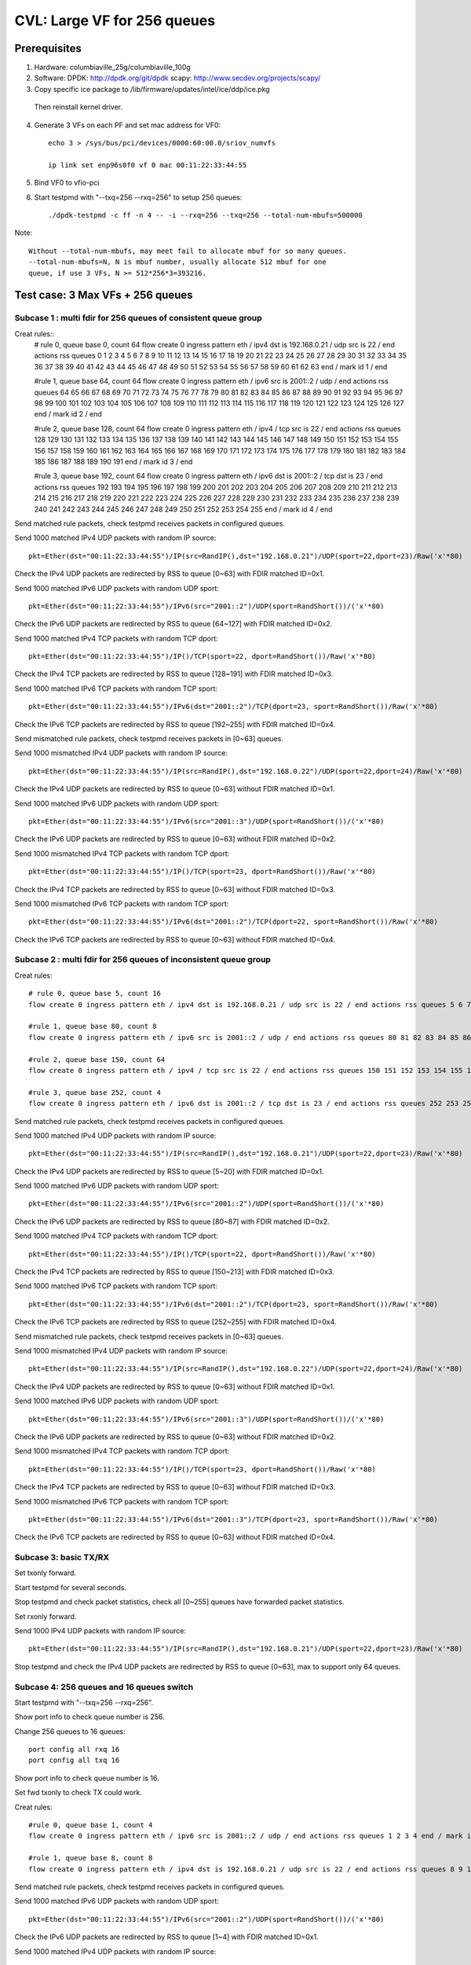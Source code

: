.. Copyright (c) <2020>, Intel Corporation
   All rights reserved.

   Redistribution and use in source and binary forms, with or without
   modification, are permitted provided that the following conditions
   are met:

   - Redistributions of source code must retain the above copyright
     notice, this list of conditions and the following disclaimer.

   - Redistributions in binary form must reproduce the above copyright
     notice, this list of conditions and the following disclaimer in
     the documentation and/or other materials provided with the
     distribution.

   - Neither the name of Intel Corporation nor the names of its
     contributors may be used to endorse or promote products derived
     from this software without specific prior written permission.

   THIS SOFTWARE IS PROVIDED BY THE COPYRIGHT HOLDERS AND CONTRIBUTORS
   "AS IS" AND ANY EXPRESS OR IMPLIED WARRANTIES, INCLUDING, BUT NOT
   LIMITED TO, THE IMPLIED WARRANTIES OF MERCHANTABILITY AND FITNESS
   FOR A PARTICULAR PURPOSE ARE DISCLAIMED. IN NO EVENT SHALL THE
   COPYRIGHT OWNER OR CONTRIBUTORS BE LIABLE FOR ANY DIRECT, INDIRECT,
   INCIDENTAL, SPECIAL, EXEMPLARY, OR CONSEQUENTIAL DAMAGES
   (INCLUDING, BUT NOT LIMITED TO, PROCUREMENT OF SUBSTITUTE GOODS OR
   SERVICES; LOSS OF USE, DATA, OR PROFITS; OR BUSINESS INTERRUPTION)
   HOWEVER CAUSED AND ON ANY THEORY OF LIABILITY, WHETHER IN CONTRACT,
   STRICT LIABILITY, OR TORT (INCLUDING NEGLIGENCE OR OTHERWISE)
   ARISING IN ANY WAY OUT OF THE USE OF THIS SOFTWARE, EVEN IF ADVISED
   OF THE POSSIBILITY OF SUCH DAMAGE.

============================
CVL: Large VF for 256 queues
============================

Prerequisites
=============

1. Hardware:
   columbiaville_25g/columbiaville_100g

2. Software:
   DPDK: http://dpdk.org/git/dpdk
   scapy: http://www.secdev.org/projects/scapy/

3. Copy specific ice package to /lib/firmware/updates/intel/ice/ddp/ice.pkg
  Then reinstall kernel driver.

4. Generate 3 VFs on each PF and set mac address for VF0::

    echo 3 > /sys/bus/pci/devices/0000:60:00.0/sriov_numvfs

    ip link set enp96s0f0 vf 0 mac 00:11:22:33:44:55

5. Bind VF0 to vfio-pci

6. Start testpmd with "--txq=256 --rxq=256" to setup 256 queues::

    ./dpdk-testpmd -c ff -n 4 -- -i --rxq=256 --txq=256 --total-num-mbufs=500000

Note::

     Without --total-num-mbufs, may meet fail to allocate mbuf for so many queues.
     --total-num-mbufs=N, N is mbuf number, usually allocate 512 mbuf for one
     queue, if use 3 VFs, N >= 512*256*3=393216.

Test case: 3 Max VFs + 256 queues
=================================

Subcase 1 : multi fdir for 256 queues of consistent queue group
---------------------------------------------------------------

Creat rules::
    # rule 0, queue base 0, count 64
    flow create 0 ingress pattern eth / ipv4 dst is 192.168.0.21 / udp src is 22 / end actions rss queues 0 1 2 3 4 5 6 7 8 9 10 11 12 13 14 15 16 17 18 19 20 21 22 23 24 25 26 27 28 29 30 31 32 33 34 35 36 37 38 39 40 41 42 43 44 45 46 47 48 49 50 51 52 53 54 55 56 57 58 59 60 61 62 63 end / mark id 1 / end

    #rule 1, queue base 64, count 64
    flow create 0 ingress pattern eth / ipv6 src is 2001::2 / udp / end actions rss queues 64 65 66 67 68 69 70 71 72 73 74 75 76 77 78 79 80 81 82 83 84 85 86 87 88 89 90 91 92 93 94 95 96 97 98 99 100 101 102 103 104 105 106 107 108 109 110 111 112 113 114 115 116 117 118 119 120 121 122 123 124 125 126 127 end / mark id 2 / end

    #rule 2, queue base 128, count 64
    flow create 0 ingress pattern eth / ipv4 / tcp src is 22 / end actions rss queues 128 129 130 131 132 133 134 135 136 137 138 139 140 141 142 143 144 145 146 147 148 149 150 151 152 153 154 155 156 157 158 159 160 161 162 163 164 165 166 167 168 169 170 171 172 173 174 175 176 177 178 179 180 181 182 183 184 185 186 187 188 189 190 191 end / mark id 3 / end

    #rule 3, queue base 192, count 64
    flow create 0 ingress pattern eth / ipv6 dst is 2001::2 / tcp dst is 23 / end actions rss queues 192 193 194 195 196 197 198 199 200 201 202 203 204 205 206 207 208 209 210 211 212 213 214 215 216 217 218 219 220 221 222 223 224 225 226 227 228 229 230 231 232 233 234 235 236 237 238 239 240 241 242 243 244 245 246 247 248 249 250 251 252 253 254 255 end / mark id 4 / end

Send matched rule packets, check testpmd receives packets in configured queues.

Send 1000 matched IPv4 UDP packets with random IP source::

    pkt=Ether(dst="00:11:22:33:44:55")/IP(src=RandIP(),dst="192.168.0.21")/UDP(sport=22,dport=23)/Raw('x'*80)

Check the IPv4 UDP packets are redirected by RSS to queue [0~63] with FDIR matched ID=0x1.

Send 1000 matched IPv6 UDP packets with random UDP sport::

    pkt=Ether(dst="00:11:22:33:44:55")/IPv6(src="2001::2")/UDP(sport=RandShort())/('x'*80)

Check the IPv6 UDP packets are redirected by RSS to queue [64~127] with FDIR matched ID=0x2.

Send 1000 matched IPv4 TCP packets with random TCP dport::

    pkt=Ether(dst="00:11:22:33:44:55")/IP()/TCP(sport=22, dport=RandShort())/Raw('x'*80)

Check the IPv4 TCP packets are redirected by RSS to queue [128~191] with FDIR matched ID=0x3.

Send 1000 matched IPv6 TCP packets with random TCP sport::

    pkt=Ether(dst="00:11:22:33:44:55")/IPv6(dst="2001::2")/TCP(dport=23, sport=RandShort())/Raw('x'*80)

Check the IPv6 TCP packets are redirected by RSS to queue [192~255] with FDIR matched ID=0x4.

Send mismatched rule packets, check testpmd receives packets in [0~63] queues.

Send 1000 mismatched IPv4 UDP packets with random IP source::

    pkt=Ether(dst="00:11:22:33:44:55")/IP(src=RandIP(),dst="192.168.0.22")/UDP(sport=22,dport=24)/Raw('x'*80)

Check the IPv4 UDP packets are redirected by RSS to queue [0~63] without FDIR matched ID=0x1.

Send 1000 matched IPv6 UDP packets with random UDP sport::

    pkt=Ether(dst="00:11:22:33:44:55")/IPv6(src="2001::3")/UDP(sport=RandShort())/('x'*80)

Check the IPv6 UDP packets are redirected by RSS to queue [0~63] without FDIR matched ID=0x2.

Send 1000 mismatched IPv4 TCP packets with random TCP dport::

    pkt=Ether(dst="00:11:22:33:44:55")/IP()/TCP(sport=23, dport=RandShort())/Raw('x'*80)

Check the IPv4 TCP packets are redirected by RSS to queue [0~63] without FDIR matched ID=0x3.

Send 1000 mismatched IPv6 TCP packets with random TCP sport::

    pkt=Ether(dst="00:11:22:33:44:55")/IPv6(dst="2001::2")/TCP(dport=22, sport=RandShort())/Raw('x'*80)

Check the IPv6 TCP packets are redirected by RSS to queue [0~63] without FDIR matched ID=0x4.

Subcase 2 : multi fdir for 256 queues of inconsistent queue group
-----------------------------------------------------------------

Creat rules::

    # rule 0, queue base 5, count 16
    flow create 0 ingress pattern eth / ipv4 dst is 192.168.0.21 / udp src is 22 / end actions rss queues 5 6 7 8 9 10 11 12 13 14 15 16 17 18 19 20 end / mark id 1 / end

    #rule 1, queue base 80, count 8
    flow create 0 ingress pattern eth / ipv6 src is 2001::2 / udp / end actions rss queues 80 81 82 83 84 85 86 87 end / mark id 2 / end

    #rule 2, queue base 150, count 64
    flow create 0 ingress pattern eth / ipv4 / tcp src is 22 / end actions rss queues 150 151 152 153 154 155 156 157 158 159 160 161 162 163 164 165 166 167 168 169 170 171 172 173 174 175 176 177 178 179 180 181 182 183 184 185 186 187 188 189 190 191 192 193 194 195 196 197 198 199 200 201 202 203 204 205 206 207 208 209 210 211 212 213 end / mark id 3 / end

    #rule 3, queue base 252, count 4
    flow create 0 ingress pattern eth / ipv6 dst is 2001::2 / tcp dst is 23 / end actions rss queues 252 253 254 255 end / mark id 4 / end

Send matched rule packets, check testpmd receives packets in configured queues.

Send 1000 matched IPv4 UDP packets with random IP source::

    pkt=Ether(dst="00:11:22:33:44:55")/IP(src=RandIP(),dst="192.168.0.21")/UDP(sport=22,dport=23)/Raw('x'*80)

Check the IPv4 UDP packets are redirected by RSS to queue [5~20] with FDIR matched ID=0x1.

Send 1000 matched IPv6 UDP packets with random UDP sport::

    pkt=Ether(dst="00:11:22:33:44:55")/IPv6(src="2001::2")/UDP(sport=RandShort())/('x'*80)

Check the IPv6 UDP packets are redirected by RSS to queue [80~87] with FDIR matched ID=0x2.

Send 1000 matched IPv4 TCP packets with random TCP dport::

    pkt=Ether(dst="00:11:22:33:44:55")/IP()/TCP(sport=22, dport=RandShort())/Raw('x'*80)

Check the IPv4 TCP packets are redirected by RSS to queue [150~213] with FDIR matched ID=0x3.

Send 1000 matched IPv6 TCP packets with random TCP sport::

    pkt=Ether(dst="00:11:22:33:44:55")/IPv6(dst="2001::2")/TCP(dport=23, sport=RandShort())/Raw('x'*80)

Check the IPv6 TCP packets are redirected by RSS to queue [252~255] with FDIR matched ID=0x4.

Send mismatched rule packets, check testpmd receives packets in [0~63] queues.

Send 1000 mismatched IPv4 UDP packets with random IP source::

    pkt=Ether(dst="00:11:22:33:44:55")/IP(src=RandIP(),dst="192.168.0.22")/UDP(sport=22,dport=24)/Raw('x'*80)

Check the IPv4 UDP packets are redirected by RSS to queue [0~63] without FDIR matched ID=0x1.

Send 1000 matched IPv6 UDP packets with random UDP sport::

    pkt=Ether(dst="00:11:22:33:44:55")/IPv6(src="2001::3")/UDP(sport=RandShort())/('x'*80)

Check the IPv6 UDP packets are redirected by RSS to queue [0~63] without FDIR matched ID=0x2.

Send 1000 mismatched IPv4 TCP packets with random TCP dport::

    pkt=Ether(dst="00:11:22:33:44:55")/IP()/TCP(sport=23, dport=RandShort())/Raw('x'*80)

Check the IPv4 TCP packets are redirected by RSS to queue [0~63] without FDIR matched ID=0x3.

Send 1000 mismatched IPv6 TCP packets with random TCP sport::

    pkt=Ether(dst="00:11:22:33:44:55")/IPv6(dst="2001::3")/TCP(dport=23, sport=RandShort())/Raw('x'*80)

Check the IPv6 TCP packets are redirected by RSS to queue [0~63] without FDIR matched ID=0x4.


Subcase 3: basic TX/RX
----------------------

Set txonly forward.

Start testpmd for several seconds.

Stop testpmd and check packet statistics, check all [0~255] queues have forwarded packet statistics.

Set rxonly forward.

Send 1000 IPv4 UDP packets with random IP source::

    pkt=Ether(dst="00:11:22:33:44:55")/IP(src=RandIP(),dst="192.168.0.21")/UDP(sport=22,dport=23)/Raw('x'*80)

Stop testpmd and check the IPv4 UDP packets are redirected by RSS to queue [0~63], max to support only 64 queues.

Subcase 4: 256 queues and 16 queues switch
------------------------------------------

Start testpmd with "--txq=256 --rxq=256".

Show port info to check queue number is 256.

Change 256 queues to 16 queues::

    port config all rxq 16
    port config all txq 16

Show port info to check queue number is 16.

Set fwd txonly to check TX could work.

Creat rules::

    #rule 0, queue base 1, count 4
    flow create 0 ingress pattern eth / ipv6 src is 2001::2 / udp / end actions rss queues 1 2 3 4 end / mark id 1 / end

    #rule 1, queue base 8, count 8
    flow create 0 ingress pattern eth / ipv4 dst is 192.168.0.21 / udp src is 22 / end actions rss queues 8 9 10 11 12 13 14 15 end / mark id 2 / end

Send matched rule packets, check testpmd receives packets in configured queues.

Send 1000 matched IPv6 UDP packets with random UDP sport::

    pkt=Ether(dst="00:11:22:33:44:55")/IPv6(src="2001::2")/UDP(sport=RandShort())/('x'*80)

Check the IPv6 UDP packets are redirected by RSS to queue [1~4] with FDIR matched ID=0x1.

Send 1000 matched IPv4 UDP packets with random IP source::

    pkt=Ether(dst="00:11:22:33:44:55")/IP(src=RandIP(),dst="192.168.0.21")/UDP(sport=22,dport=23)/Raw('x'*80)

Check the IPv4 UDP packets are redirected by RSS to queue [8~15] with FDIR matched ID=0x2.

Send mismatched rule packets, check testpmd receives packets in [0~15] queues.

Send 1000 matched IPv6 UDP packets with random UDP sport::

    pkt=Ether(dst="00:11:22:33:44:55")/IPv6(src="2001::3")/UDP(sport=RandShort())/('x'*80)

Check the IPv6 UDP packets are redirected by RSS to queue [0~15] without FDIR matched ID=0x1.

Send 1000 mismatched IPv4 UDP packets with random IP source::

   pkt=Ether(dst="00:11:22:33:44:55")/IP(src=RandIP(),dst="192.168.0.22")/UDP(sport=22,dport=24)/Raw('x'*80)

Check the IPv4 UDP packets are redirected by RSS to queue [0~15] without FDIR matched ID=0x2.

Change 16 queues to 256 queues::

    port config all rxq 256
    port config all txq 256

Show port info to check queue number is 256.

Set fwd txonly to check TX could work.

Repeat subcase1 test steps.

Repeat above steps for 2 times.

Subcase 5: PF fdir + large VF fdir co-exist
-------------------------------------------

Start testpmd on VF0 with 256 queues.

Create 10 rules on PF0, queue from [54~63]::

    ethtool -N enp96s0f0 flow-type udp4 dst-ip 192.168.0.21 src-port 22 action 63
    ethtool -N enp96s0f0 flow-type udp4 dst-ip 192.168.0.22 src-port 22 action 62
    ethtool -N enp96s0f0 flow-type udp4 dst-ip 192.168.0.23 src-port 22 action 61
    ...
    ethtool -N enp96s0f0 flow-type udp4 dst-ip 192.168.0.30 src-port 22 action 54

Check rules on PF::

    ethtool -n enp96s0f0

Send matched patches to PF::

    pkt1=Ether(dst="00:00:00:00:01:00")/IP(src=RandIP(),dst="192.168.0.21")/UDP(sport=22,dport=23)/Raw('x'*80)
    ......
    pkt10=Ether(dst="00:00:00:00:01:00")/IP(src=RandIP(),dst="192.168.0.30")/UDP(sport=22,dport=23)/Raw('x'*80)

Check PF matched queue [54~63] could receive matched packet::

    ethtool -S enp96s0f0

Repeat subcase1 steps to check large VF 256 queues could work.

Delete rules on PF::

    ethtool -N enp96s0f0 delete 15861

Subcase 6: negative: fail to test exceed 256 queues
---------------------------------------------------
Start testpmd on VF0 with 512 queues::

    ./dpdk-testpmd -c f -n 4 -- -i --txq=512 --rxq=512

or::
    ./dpdk-testpmd -c f -n 4 -- -i --txq=256 --rxq=256
    testpmd> port stop all
    testpmd> port config all rxq 512
    testpmd> port config all txq 512
    testpmd> port start all

Fail to setup test.


Subcase 7: negative: fail to setup 256 queues when more than 3 VFs
------------------------------------------------------------------
Create 4 VFs.
Bind all VFs to vfio-pci.
Fail to start testpmd with "--txq=256 --rxq=256".


Test case: 128 Max VFs + 4 queues (default)
==========================================

Subcase 1: multi fdir among 4 queues for 128 VFs
------------------------------------------------
Creat 128 VFs.
Bind VF0 to vfio-pci.

Create rules::

    # rule 0, queue base 0, count 2
    flow create 0 ingress pattern eth / ipv4 dst is 192.168.0.21 / udp src is 22 / end actions rss queues 0 1 end / mark id 1 / end

    #rule 1, queue base 64, count 64
    flow create 0 ingress pattern eth / ipv6 src is 2001::2 / udp / end actions rss queues 2 3 end / mark id 2 / end

Send matched rule packets, check testpmd receives packets in configured queues.

Send 1000 matched IPv4 UDP packets with random IP source::

    pkt=Ether(dst="00:11:22:33:44:55")/IP(src=RandIP(),dst="192.168.0.21")/UDP(sport=22,dport=23)/Raw('x'*80)

Check the IPv4 UDP packets are redirected by RSS to queue [0~1] with FDIR matched ID=0x1.

Send 1000 matched IPv6 UDP packets with random UDP sport::

    pkt=Ether(dst="00:11:22:33:44:55")/IPv6(src="2001::2")/UDP(sport=RandShort())/('x'*80)

Check the IPv6 UDP packets are redirected by RSS to queue [2~3] with FDIR matched ID=0x2.

Send mismatched rule packets, check testpmd receives packets in [0~3] queues.

Send 1000 mismatched IPv4 UDP packets with random IP source::

    pkt=Ether(dst="00:11:22:33:44:55")/IP(src=RandIP(),dst="192.168.0.22")/UDP(sport=22,dport=24)/Raw('x'*80)

Check the IPv4 UDP packets are redirected by RSS to queue [0~3] without FDIR matched ID=0x1.

Send 1000 matched IPv6 UDP packets with random UDP sport::

    pkt=Ether(dst="00:11:22:33:44:55")/IPv6(src="2001::3")/UDP(sport=RandShort())/('x'*80)

Check the IPv6 UDP packets are redirected by RSS to queue [0~3] without FDIR matched ID=0x2.

Subcase 3: negative: fail to test more than 128 VFs
---------------------------------------------------
Success to create 128 max VFs with 4 QPs per PF default::

    echo 128 > /sys/bus/pci/devices/0000\:60\:00.0/sriov_numvfs

If create 129 VFs, will report fail::

    echo 129 > /sys/bus/pci/devices/0000\:60\:00.0/sriov_numvfs
    -bash: echo: write error: Numerical result out of range

Subcase 4: negative: fail to setup more than 4 queues when VF number is 128
---------------------------------------------------------------------------

Create 128 max VFs.

Bind all VFs to vfio-pci, only have 32 ports, reached maximum number of ethernet ports.

Start testpmd with queue exceed 4 queues::

     ./dpdk-testpmd -c f -n 4 -- -i --txq=8 --rxq=8

or::

    ./dpdktestpmd -c f -n 4 -- -i --txq=4 --rxq=4
    testpmd> port stop all
    testpmd> port config all rxq
    testpmd> port config all rxq 8
    testpmd> port config all txq 8
    testpmd> port start all

Fail to setup test.

